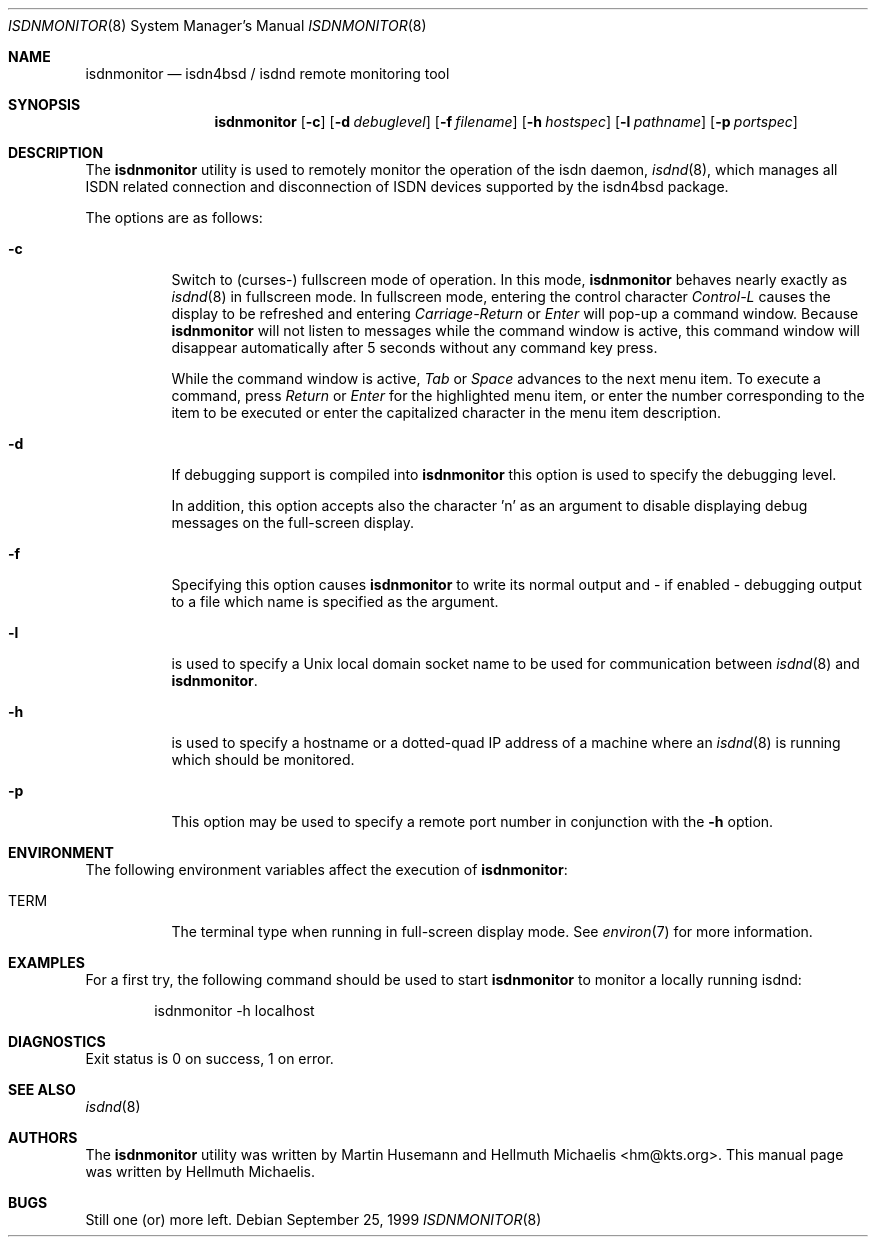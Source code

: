 .\"
.\" Copyright (c) 1999 Hellmuth Michaelis. All rights reserved.
.\"
.\" Redistribution and use in source and binary forms, with or without
.\" modification, are permitted provided that the following conditions
.\" are met:
.\" 1. Redistributions of source code must retain the above copyright
.\"    notice, this list of conditions and the following disclaimer.
.\" 2. Redistributions in binary form must reproduce the above copyright
.\"    notice, this list of conditions and the following disclaimer in the
.\"    documentation and/or other materials provided with the distribution.
.\"
.\" THIS SOFTWARE IS PROVIDED BY THE AUTHOR AND CONTRIBUTORS ``AS IS'' AND
.\" ANY EXPRESS OR IMPLIED WARRANTIES, INCLUDING, BUT NOT LIMITED TO, THE
.\" IMPLIED WARRANTIES OF MERCHANTABILITY AND FITNESS FOR A PARTICULAR PURPOSE
.\" ARE DISCLAIMED.  IN NO EVENT SHALL THE AUTHOR OR CONTRIBUTORS BE LIABLE
.\" FOR ANY DIRECT, INDIRECT, INCIDENTAL, SPECIAL, EXEMPLARY, OR CONSEQUENTIAL
.\" DAMAGES (INCLUDING, BUT NOT LIMITED TO, PROCUREMENT OF SUBSTITUTE GOODS
.\" OR SERVICES; LOSS OF USE, DATA, OR PROFITS; OR BUSINESS INTERRUPTION)
.\" HOWEVER CAUSED AND ON ANY THEORY OF LIABILITY, WHETHER IN CONTRACT, STRICT
.\" LIABILITY, OR TORT (INCLUDING NEGLIGENCE OR OTHERWISE) ARISING IN ANY WAY
.\" OUT OF THE USE OF THIS SOFTWARE, EVEN IF ADVISED OF THE POSSIBILITY OF
.\" SUCH DAMAGE.
.\"
.\"	$Id: isdnmonitor.8,v 1.8 1999/12/13 22:11:55 hm Exp $
.\"
.\" $FreeBSD: src/usr.sbin/i4b/isdnmonitor/isdnmonitor.8,v 1.8.2.6 2003/03/11 21:13:49 trhodes Exp $
.\" $DragonFly: src/usr.sbin/i4b/isdnmonitor/isdnmonitor.8,v 1.3 2006/02/17 19:40:15 swildner Exp $
.\"
.\"	last edit-date: [Mon Dec 13 23:04:25 1999]
.\"
.Dd September 25, 1999
.Dt ISDNMONITOR 8
.Os
.Sh NAME
.Nm isdnmonitor
.Nd isdn4bsd / isdnd remote monitoring tool
.Sh SYNOPSIS
.Nm
.Op Fl c
.Op Fl d Ar debuglevel
.Op Fl f Ar filename
.Op Fl h Ar hostspec
.Op Fl l Ar pathname
.Op Fl p Ar portspec
.Sh DESCRIPTION
The
.Nm
utility is used to remotely monitor the operation of the isdn daemon,
.Xr isdnd 8 ,
which manages all ISDN related connection and disconnection of ISDN
devices supported by the isdn4bsd package.
.Pp
The options are as follows:
.Bl -tag -width Ds
.It Fl c
Switch to (curses-) fullscreen mode of operation. In this mode,
.Nm
behaves nearly exactly as
.Xr isdnd 8
in fullscreen mode. In fullscreen mode, entering the control character
.Em Control-L
causes the display to be refreshed and entering
.Em Carriage-Return
or
.Em Enter
will pop-up a command window. Because
.Nm
will not listen to messages while the command window is active,
this command window will disappear automatically after 5 seconds without
any command key press.
.Pp
While the command window is active,
.Em Tab
or
.Em Space
advances to the next menu item. To execute a command, press
.Em Return
or
.Em Enter
for the highlighted menu item, or enter the number corresponding to the
item to be executed or enter the capitalized character in the menu item
description.
.It Fl d
If debugging support is compiled into
.Nm
this option is used to specify the debugging level.
.\" The debugging level is the sum of the
.\" following values:
.\" .Pp
.\" .Bl -tag -width Ds -compact -offset indent
.\" .It Ar 0x001
.\" general debugging.
.\" .It Ar 0x002
.\" rates calculation.
.\" .It Ar 0x004
.\" timing calculations.
.\" .It Ar 0x008
.\" state transitions.
.\" .It Ar 0x010
.\" retry handling.
.\" .It Ar 0x020
.\" dialing.
.\" .It Ar 0x040
.\" process handling.
.\" .It Ar 0x080
.\" isdn4bsd kernel i/o calls.
.\" .It Ar 0x100
.\" controller and channel busy/free messages.
.\" .It Ar 0x200
.\" isdnmonitor.rc configuration file processing.
.\" .El
.\" .Pp
.\" The value can be specified in any number base supported by the
.\" .Xr sscanf 3
.\" library routine.
.Pp
In addition, this option accepts also the character 'n' as an argument to
disable displaying debug messages on the full-screen display.
.Pp
.It Fl f
Specifying this option causes
.Nm
to write its normal output and - if enabled - debugging output to a file
which name is specified as the argument.
.It Fl l
is used to specify a Unix local domain socket name to be used for communication
between
.Xr isdnd 8
and
.Nm .
.It Fl h
is used to specify a hostname or a dotted-quad IP address of a machine
where an
.Xr isdnd 8
is running which should be monitored.
.It Fl p
This option may be used to specify a remote port number in conjunction
with the
.Fl h
option.
.El
.Sh ENVIRONMENT
The following environment variables affect the execution of
.Nm :
.Bl -tag -width Ds
.It Ev TERM
The terminal type when running in full-screen display mode.
See
.Xr environ 7
for more information.
.El
.Sh EXAMPLES
For a first try, the following command should be used to start
.Nm
to monitor a locally running isdnd:
.Bd -literal -offset indent
isdnmonitor -h localhost
.Ed
.Sh DIAGNOSTICS
Exit status is 0 on success, 1 on error.
.Sh SEE ALSO
.Xr isdnd 8
.Sh AUTHORS
.An -nosplit
The
.Nm
utility was written by
.An Martin Husemann
and
.An Hellmuth Michaelis Aq hm@kts.org .
This manual page was written by
.An Hellmuth Michaelis .
.Sh BUGS
Still one (or) more left.
